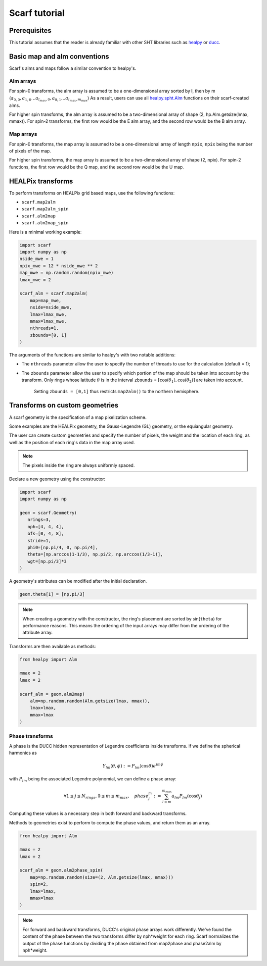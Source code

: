 Scarf tutorial
===============

Prerequisites
--------------

This tutorial assumes that the reader is already familiar with other SHT libraries
such as `healpy <https://healpy.readthedocs.io/en/latest/>`_ or `ducc <https://gitlab.mpcdf.mpg.de/mtr/ducc/-/tree/ducc0>`_.


Basic map and alm conventions
-----------------------------

Scarf's alms and maps follow a similar convention to healpy's.

Alm arrays
~~~~~~~~~~

For spin-0 transforms, the alm array is assumed to be a one-dimensional array sorted by l, then by m (:math:`a_{0,0}, a_{1, 0} \ldots a_{l_{max}, 0}, a_{0, 1} \ldots a_{l_{max}, m_{max}}`)
As a result, users can use all `healpy.spht.Alm <https://healpy.readthedocs.io/en/latest/generated/healpy.sphtfunc.Alm.html>`_
functions on their scarf-created alms.

For higher spin transforms, the alm array is assumed to be a two-dimensional array of shape (2, hp.Alm.getsize(lmax, mmax)).
For spin-2 transforms, the first row would be the E alm array, and the second row would be the B alm array.

Map arrays
~~~~~~~~~~

For spin-0 transforms, the map array is assumed to be a one-dimensional array of length ``npix``, ``npix`` being the number of pixels
of the map.

For higher spin transforms, the map array is assumed to be a two-dimensional array of shape (2, npix).
For spin-2 functions, the first row would be the Q map, and the second row would be the U map.


HEALPix transforms
------------------

To perform transforms on HEALPix grid based maps, use the following functions:

- ``scarf.map2alm``
- ``scarf.map2alm_spin``
- ``scarf.alm2map``
- ``scarf.alm2map_spin``

Here is a minimal working example:

.. code-block:: python

   import scarf
   import numpy as np
   nside_mwe = 1
   npix_mwe = 12 * nside_mwe ** 2
   map_mwe = np.random.random(npix_mwe)
   lmax_mwe = 2
   
   scarf_alm = scarf.map2alm(
       map=map_mwe,
       nside=nside_mwe,
       lmax=lmax_mwe,
       mmax=lmax_mwe,
       nthreads=1,
       zbounds=[0, 1]
   )

The arguments of the functions are similar to healpy's with two notable additions:

- The ``nthreads`` parameter allow the user to specify the number of threads to use for the calculation (default = 1);
- The ``zbounds`` parameter allow the user to specify which portion of the map should be taken into account by the transform.
  Only rings whose latitude :math:`\theta` is in the interval ``zbounds`` = :math:`[\cos(\theta_1), \cos(\theta_2)]` are taken into account. 
   Setting ``zbounds = [0,1]`` thus restricts ``map2alm()`` to the northern hemisphere.


Transforms on custom geometries
-------------------------------

A scarf geometry is the specification of a map pixelization scheme.

Some examples are the HEALPix geometry,
the Gauss-Legendre (GL) geometry, or the equiangular geometry.

The user can create custom geometries and specify the number
of pixels, the weight and the location of each ring,
as well as the position of each ring's data in the map array used.

.. note::
   The pixels inside the ring are always uniformly spaced.


Declare a new geometry using the constructor: 

.. code-block:: python

   import scarf
   import numpy as np

   geom = scarf.Geometry(
      nrings=3,
      nph=[4, 4, 4],
      ofs=[0, 4, 8],
      stride=1,
      phi0=[np.pi/4, 0, np.pi/4],
      theta=[np.arccos(1-1/3), np.pi/2, np.arccos(1/3-1)],
      wgt=[np.pi/3]*3
   )

A geometry's attributes can be modified after the initial declaration. 

.. code-block:: python

   geom.theta[1] = [np.pi/3]

.. note::
   When creating a geometry with the constructor, the ring's placement are sorted by sin(``theta``) for performance reasons.
   This means the ordering of the input arrays may differ from the ordering of the attribute array.

Transforms are then available as methods:

.. code-block:: python

   from healpy import Alm

   mmax = 2
   lmax = 2

   scarf_alm = geom.alm2map(
       alm=np.random.random(Alm.getsize(lmax, mmax)),
       lmax=lmax,
       mmax=lmax
   )

Phase transforms
~~~~~~~~~~~~~~~~

A phase is the DUCC hidden representation of Legendre coefficients inside transforms.
If we define the spherical harmonics as

.. math::

   Y_{l m}(\theta, \phi) := P_{lm}(\cos \theta) e^{i m\phi}

with :math:`P_{lm}` being the associated Legendre polynomial, we can define a phase array:

.. math::

  \forall 1 \le j \le N_{rings}, 0 \le m \le m_{max},  \quad phase_j^m := \sum_{l=m}^{m_{max}} a_{lm} P_{lm}(\cos \theta_j)

Computing these values is a necessary step in both forward and backward transforms.

Methods to geometries exist to perform to compute
the phase values, and return them as an array.

.. code-block:: python

   from healpy import Alm

   mmax = 2
   lmax = 2

   scarf_alm = geom.alm2phase_spin(
       map=np.random.random(size=(2, Alm.getsize(lmax, mmax)))
       spin=2,
       lmax=lmax,
       mmax=lmax
   )


.. graphviz::

   digraph foo {
      label="Relationship between phase, map and alm";
      m [label="map"];
      p [label="phase"];
      a [label="alm"];
      { rank = same; m; a};
      { rank = same; p};
      m -> a [label="map2alm"];
      a -> m [label="alm2map"];
      a -> p [label="alm2phase"];
      m -> p [label="map2phase"];
      p -> a [label="phase2alm"];
      p -> m [label="phase2map"];
   }

.. note::
   For forward and backward transforms, DUCC's original phase arrays work differently.
   We've found the content of the phase between the two transforms differ by nph*weight
   for each ring. Scarf normalizes the output of the phase functions by dividing the phase obtained
   from map2phase and phase2alm by nph*weight.
